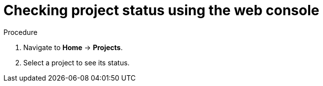 // Module included in the following assemblies:
//
// applications/projects/working-with-projects.adoc

:_content-type: PROCEDURE
[id="checking-project-status-using-the-web-console_{context}"]
= Checking project status using the web console

.Procedure

. Navigate to *Home* -> *Projects*.

. Select a project to see its status.
